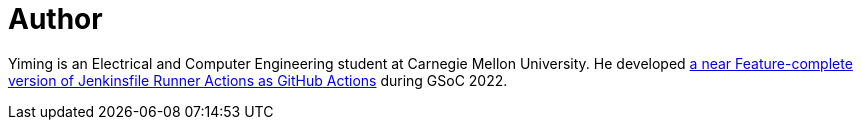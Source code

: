 = Author
:page-author_name: Yiming Gong
:page-github: Cr1t-GYM


Yiming is an Electrical and Computer Engineering student at Carnegie Mellon University. He developed link:https://jenkinsci.github.io/jfr-action-doc[a near Feature-complete version of Jenkinsfile Runner Actions as GitHub Actions] during GSoC 2022.
